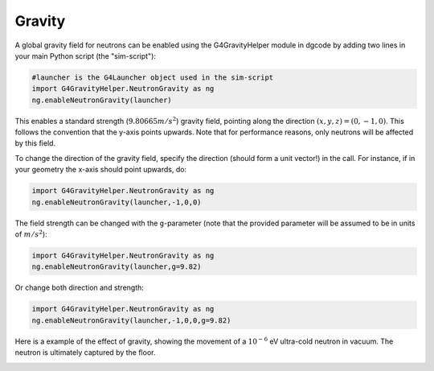Gravity
================

A global gravity field for neutrons can be enabled using the G4GravityHelper
module in dgcode by adding two lines in your main Python script (the
"sim-script"):

.. code-block:: python

  #launcher is the G4Launcher object used in the sim-script
  import G4GravityHelper.NeutronGravity as ng
  ng.enableNeutronGravity(launcher)

This enables a standard strength (:math:`9.80665m/s^2`) gravity field, pointing
along the direction :math:`(x,y,z) = (0,-1,0)`. This follows the convention that
the y-axis points upwards. Note that for performance reasons, only neutrons will
be affected by this field.

To change the direction of the gravity field, specify the direction (should form
a unit vector!) in the call. For instance, if in your geometry the x-axis should
point upwards, do:

.. code-block:: python

  import G4GravityHelper.NeutronGravity as ng
  ng.enableNeutronGravity(launcher,-1,0,0)

The field strength can be changed with the ``g``-parameter (note that the provided
parameter will be assumed to be in units of :math:`m/s^2`):

.. code-block:: python

  import G4GravityHelper.NeutronGravity as ng
  ng.enableNeutronGravity(launcher,g=9.82)

Or change both direction and strength:

.. code-block:: python

  import G4GravityHelper.NeutronGravity as ng
  ng.enableNeutronGravity(launcher,-1,0,0,g=9.82)

Here is a example of the effect of gravity, showing the movement of a
:math:`10^{-6}` eV ultra-cold neutron in vacuum. The neutron is ultimately
captured by the floor.

.. image:: images/image2016-8-12_gravity.png
